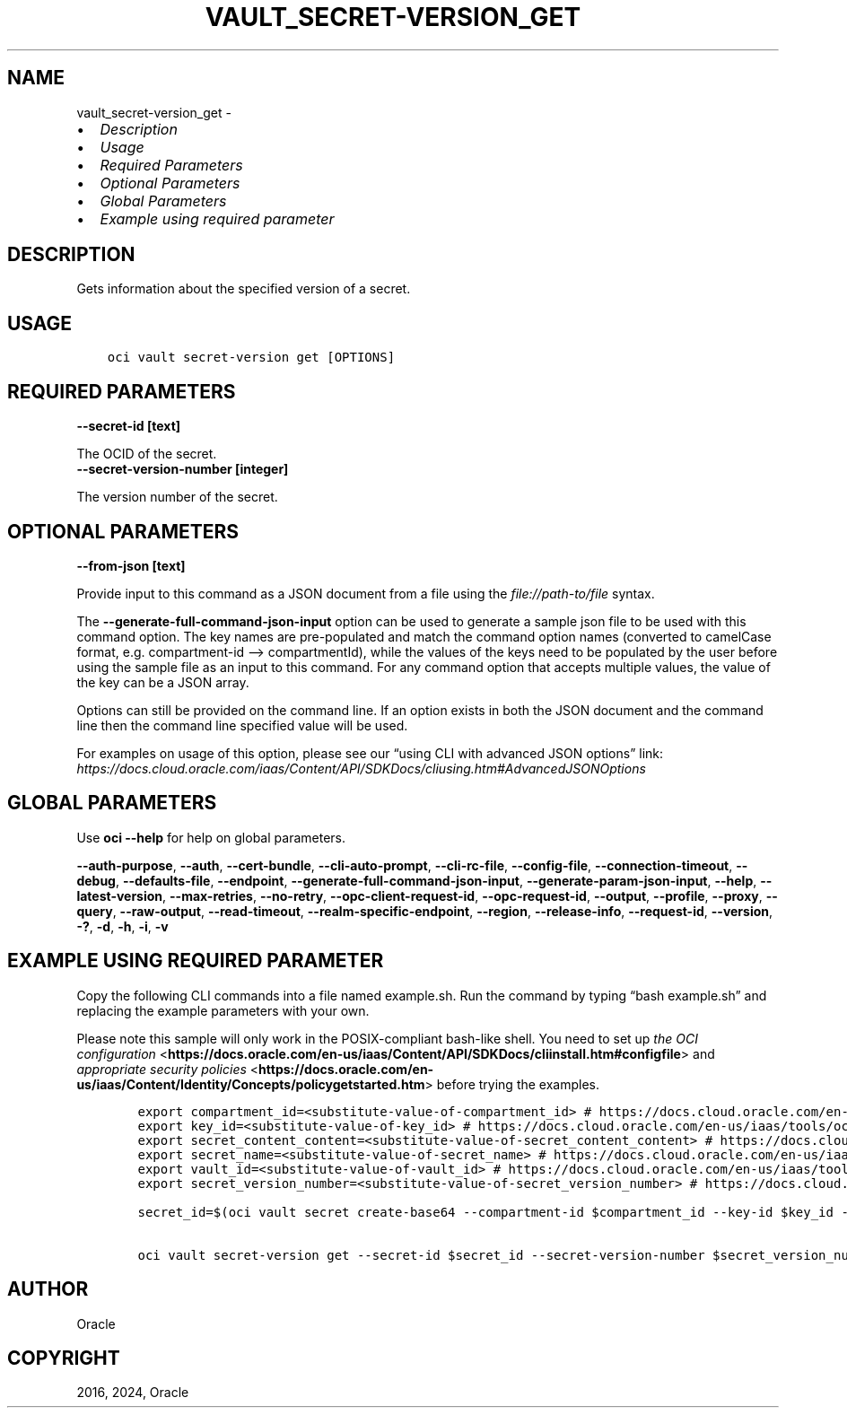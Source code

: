 .\" Man page generated from reStructuredText.
.
.TH "VAULT_SECRET-VERSION_GET" "1" "Aug 05, 2024" "3.45.1" "OCI CLI Command Reference"
.SH NAME
vault_secret-version_get \- 
.
.nr rst2man-indent-level 0
.
.de1 rstReportMargin
\\$1 \\n[an-margin]
level \\n[rst2man-indent-level]
level margin: \\n[rst2man-indent\\n[rst2man-indent-level]]
-
\\n[rst2man-indent0]
\\n[rst2man-indent1]
\\n[rst2man-indent2]
..
.de1 INDENT
.\" .rstReportMargin pre:
. RS \\$1
. nr rst2man-indent\\n[rst2man-indent-level] \\n[an-margin]
. nr rst2man-indent-level +1
.\" .rstReportMargin post:
..
.de UNINDENT
. RE
.\" indent \\n[an-margin]
.\" old: \\n[rst2man-indent\\n[rst2man-indent-level]]
.nr rst2man-indent-level -1
.\" new: \\n[rst2man-indent\\n[rst2man-indent-level]]
.in \\n[rst2man-indent\\n[rst2man-indent-level]]u
..
.INDENT 0.0
.IP \(bu 2
\fI\%Description\fP
.IP \(bu 2
\fI\%Usage\fP
.IP \(bu 2
\fI\%Required Parameters\fP
.IP \(bu 2
\fI\%Optional Parameters\fP
.IP \(bu 2
\fI\%Global Parameters\fP
.IP \(bu 2
\fI\%Example using required parameter\fP
.UNINDENT
.SH DESCRIPTION
.sp
Gets information about the specified version of a secret.
.SH USAGE
.INDENT 0.0
.INDENT 3.5
.sp
.nf
.ft C
oci vault secret\-version get [OPTIONS]
.ft P
.fi
.UNINDENT
.UNINDENT
.SH REQUIRED PARAMETERS
.INDENT 0.0
.TP
.B \-\-secret\-id [text]
.UNINDENT
.sp
The OCID of the secret.
.INDENT 0.0
.TP
.B \-\-secret\-version\-number [integer]
.UNINDENT
.sp
The version number of the secret.
.SH OPTIONAL PARAMETERS
.INDENT 0.0
.TP
.B \-\-from\-json [text]
.UNINDENT
.sp
Provide input to this command as a JSON document from a file using the \fI\%file://path\-to/file\fP syntax.
.sp
The \fB\-\-generate\-full\-command\-json\-input\fP option can be used to generate a sample json file to be used with this command option. The key names are pre\-populated and match the command option names (converted to camelCase format, e.g. compartment\-id –> compartmentId), while the values of the keys need to be populated by the user before using the sample file as an input to this command. For any command option that accepts multiple values, the value of the key can be a JSON array.
.sp
Options can still be provided on the command line. If an option exists in both the JSON document and the command line then the command line specified value will be used.
.sp
For examples on usage of this option, please see our “using CLI with advanced JSON options” link: \fI\%https://docs.cloud.oracle.com/iaas/Content/API/SDKDocs/cliusing.htm#AdvancedJSONOptions\fP
.SH GLOBAL PARAMETERS
.sp
Use \fBoci \-\-help\fP for help on global parameters.
.sp
\fB\-\-auth\-purpose\fP, \fB\-\-auth\fP, \fB\-\-cert\-bundle\fP, \fB\-\-cli\-auto\-prompt\fP, \fB\-\-cli\-rc\-file\fP, \fB\-\-config\-file\fP, \fB\-\-connection\-timeout\fP, \fB\-\-debug\fP, \fB\-\-defaults\-file\fP, \fB\-\-endpoint\fP, \fB\-\-generate\-full\-command\-json\-input\fP, \fB\-\-generate\-param\-json\-input\fP, \fB\-\-help\fP, \fB\-\-latest\-version\fP, \fB\-\-max\-retries\fP, \fB\-\-no\-retry\fP, \fB\-\-opc\-client\-request\-id\fP, \fB\-\-opc\-request\-id\fP, \fB\-\-output\fP, \fB\-\-profile\fP, \fB\-\-proxy\fP, \fB\-\-query\fP, \fB\-\-raw\-output\fP, \fB\-\-read\-timeout\fP, \fB\-\-realm\-specific\-endpoint\fP, \fB\-\-region\fP, \fB\-\-release\-info\fP, \fB\-\-request\-id\fP, \fB\-\-version\fP, \fB\-?\fP, \fB\-d\fP, \fB\-h\fP, \fB\-i\fP, \fB\-v\fP
.SH EXAMPLE USING REQUIRED PARAMETER
.sp
Copy the following CLI commands into a file named example.sh. Run the command by typing “bash example.sh” and replacing the example parameters with your own.
.sp
Please note this sample will only work in the POSIX\-compliant bash\-like shell. You need to set up \fI\%the OCI configuration\fP <\fBhttps://docs.oracle.com/en-us/iaas/Content/API/SDKDocs/cliinstall.htm#configfile\fP> and \fI\%appropriate security policies\fP <\fBhttps://docs.oracle.com/en-us/iaas/Content/Identity/Concepts/policygetstarted.htm\fP> before trying the examples.
.INDENT 0.0
.INDENT 3.5
.sp
.nf
.ft C
    export compartment_id=<substitute\-value\-of\-compartment_id> # https://docs.cloud.oracle.com/en\-us/iaas/tools/oci\-cli/latest/oci_cli_docs/cmdref/vault/secret/create\-base64.html#cmdoption\-compartment\-id
    export key_id=<substitute\-value\-of\-key_id> # https://docs.cloud.oracle.com/en\-us/iaas/tools/oci\-cli/latest/oci_cli_docs/cmdref/vault/secret/create\-base64.html#cmdoption\-key\-id
    export secret_content_content=<substitute\-value\-of\-secret_content_content> # https://docs.cloud.oracle.com/en\-us/iaas/tools/oci\-cli/latest/oci_cli_docs/cmdref/vault/secret/create\-base64.html#cmdoption\-secret\-content\-content
    export secret_name=<substitute\-value\-of\-secret_name> # https://docs.cloud.oracle.com/en\-us/iaas/tools/oci\-cli/latest/oci_cli_docs/cmdref/vault/secret/create\-base64.html#cmdoption\-secret\-name
    export vault_id=<substitute\-value\-of\-vault_id> # https://docs.cloud.oracle.com/en\-us/iaas/tools/oci\-cli/latest/oci_cli_docs/cmdref/vault/secret/create\-base64.html#cmdoption\-vault\-id
    export secret_version_number=<substitute\-value\-of\-secret_version_number> # https://docs.cloud.oracle.com/en\-us/iaas/tools/oci\-cli/latest/oci_cli_docs/cmdref/vault/secret\-version/get.html#cmdoption\-secret\-version\-number

    secret_id=$(oci vault secret create\-base64 \-\-compartment\-id $compartment_id \-\-key\-id $key_id \-\-key\-id $key_id \-\-secret\-content\-content $secret_content_content \-\-secret\-content\-content $secret_content_content \-\-secret\-name $secret_name \-\-vault\-id $vault_id \-\-query data.id \-\-raw\-output)

    oci vault secret\-version get \-\-secret\-id $secret_id \-\-secret\-version\-number $secret_version_number
.ft P
.fi
.UNINDENT
.UNINDENT
.SH AUTHOR
Oracle
.SH COPYRIGHT
2016, 2024, Oracle
.\" Generated by docutils manpage writer.
.

